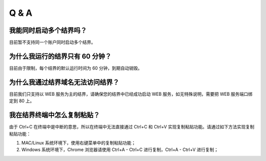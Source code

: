 ==================
Q & A
==================


我能同时启动多个结界吗？
=============
目前暂不支持同一个账户同时启动多个结界。


为什么我运行的结界只有 60 分钟？
=============
目前由于限制，每个结界的默认运行时间为 60 分钟，到期自动销毁。


为什么我通过结界域名无法访问结界？
=============
目前我们只支持以 WEB 服务为主的结界，请确保您的结界中已经成功启动 WEB 服务，如无特殊说明，需要把 WEB 服务端口绑定到 80 上。


我在结界终端中怎么复制粘贴？
=============
由于 Ctrl+C 在终端中是中断的意思，所以在终端中无法直接通过 Ctrl+C 和 Ctrl+V 实现复制粘贴功能。请通过如下方法实现复制粘贴功能：

1. MAC/Linux 系统环境下，使用右键菜单中的复制粘贴功能；
2. Windows 系统环境下，Chrome 浏览器请使用 Ctrl+A - Ctrl+C 进行复制，Ctrl+A - Ctrl+V 进行复制；
